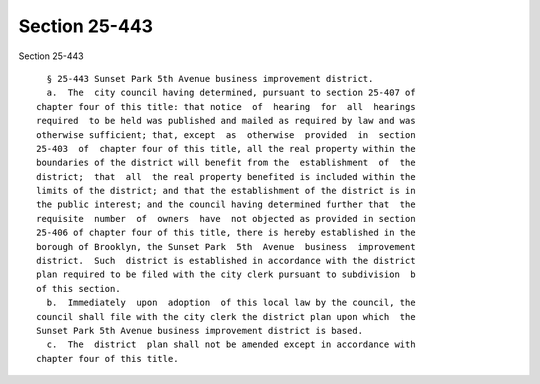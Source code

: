Section 25-443
==============

Section 25-443 ::    
        
     
        § 25-443 Sunset Park 5th Avenue business improvement district.
        a.  The  city council having determined, pursuant to section 25-407 of
      chapter four of this title: that notice  of  hearing  for  all  hearings
      required  to be held was published and mailed as required by law and was
      otherwise sufficient; that, except  as  otherwise  provided  in  section
      25-403  of  chapter four of this title, all the real property within the
      boundaries of the district will benefit from the  establishment  of  the
      district;  that  all  the real property benefited is included within the
      limits of the district; and that the establishment of the district is in
      the public interest; and the council having determined further that  the
      requisite  number  of  owners  have  not objected as provided in section
      25-406 of chapter four of this title, there is hereby established in the
      borough of Brooklyn, the Sunset Park  5th  Avenue  business  improvement
      district.  Such  district is established in accordance with the district
      plan required to be filed with the city clerk pursuant to subdivision  b
      of this section.
        b.  Immediately  upon  adoption  of this local law by the council, the
      council shall file with the city clerk the district plan upon which  the
      Sunset Park 5th Avenue business improvement district is based.
        c.  The  district  plan shall not be amended except in accordance with
      chapter four of this title.
    
    
    
    
    
    
    